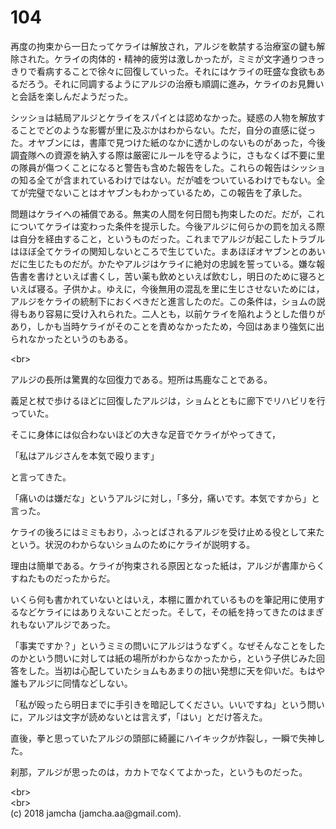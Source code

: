 #+OPTIONS: toc:nil
#+OPTIONS: \n:t

* 104

  再度の拘束から一日たってケライは解放され，アルジを軟禁する治療室の鍵も解除された。ケライの肉体的・精神的疲労は激しかったが，ミミが文字通りつきっきりで看病することで徐々に回復していった。それにはケライの旺盛な食欲もあるだろう。それに同調するようにアルジの治療も順調に進み，ケライのお見舞いと会話を楽しんだようだった。

  シッショは結局アルジとケライをスパイとは認めなかった。疑惑の人物を解放することでどのような影響が里に及ぶかはわからない。ただ，自分の直感に従った。オヤブンには，書庫で見つけた紙のなかに透かしのないものがあった，今後調査隊への資源を納入する際は厳密にルールを守るように，さもなくば不要に里の隊員が傷つくことになると警告も含めた報告をした。これらの報告はシッショの知る全てが含まれているわけではない。だが嘘をついているわけでもない。全てが完璧でないことはオヤブンもわかっているため，この報告を了承した。

  問題はケライへの補償である。無実の人間を何日間も拘束したのだ。だが，これについてケライは変わった条件を提示した。今後アルジに何らかの罰を加える際は自分を経由すること，というものだった。これまでアルジが起こしたトラブルはほぼ全てケライの関知しないところで生じていた。まあほぼオヤブンとのあいだに生じたものだが。かたやアルジはケライに絶対の忠誠を誓っている。嫌な報告書を書けといえば書くし，苦い薬も飲めといえば飲むし，明日のために寝ろといえば寝る。子供かよ。ゆえに，今後無用の混乱を里に生じさせないためには，アルジをケライの統制下におくべきだと進言したのだ。この条件は，ショムの説得もあり容易に受け入れられた。二人とも，以前ケライを陥れようとした借りがあり，しかも当時ケライがそのことを責めなかったため，今回はあまり強気に出られなかったというのもある。

  <br>

  アルジの長所は驚異的な回復力である。短所は馬鹿なことである。

  義足と杖で歩けるほどに回復したアルジは，ショムとともに廊下でリハビリを行っていた。

  そこに身体には似合わないほどの大きな足音でケライがやってきて，

  「私はアルジさんを本気で殴ります」

  と言ってきた。

  「痛いのは嫌だな」というアルジに対し，「多分，痛いです。本気ですから」と言った。

  ケライの後ろにはミミもおり，ふっとばされるアルジを受け止める役として来たという。状況のわからないショムのためにケライが説明する。

  理由は簡単である。ケライが拘束される原因となった紙は，アルジが書庫からくすねたものだったからだ。

  いくら何も書かれていないとはいえ，本棚に置かれているものを筆記用に使用するなどケライにはありえないことだった。そして，その紙を持ってきたのはまぎれもないアルジであった。

  「事実ですか？」というミミの問いにアルジはうなずく。なぜそんなことをしたのかという問いに対しては紙の場所がわからなかったから，という子供じみた回答をした。当初は心配していたショムもあまりの拙い発想に天を仰いだ。もはや誰もアルジに同情などしない。

  「私が殴ったら明日までに手引きを暗記してください。いいですね」という問いに，アルジは文字が読めないとは言えず，「はい」とだけ答えた。

  直後，拳と思っていたアルジの頭部に綺麗にハイキックが炸裂し，一瞬で失神した。

  刹那，アルジが思ったのは，カカトでなくてよかった，というものだった。

  <br>
  <br>
  (c) 2018 jamcha (jamcha.aa@gmail.com).

  [[http://creativecommons.org/licenses/by-nc-sa/4.0/deed][file:http://i.creativecommons.org/l/by-nc-sa/4.0/88x31.png]]
